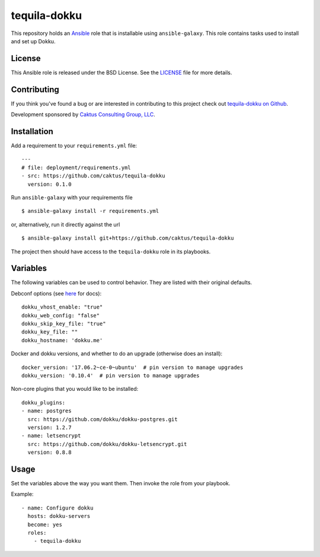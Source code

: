 tequila-dokku
=============

This repository holds an `Ansible <http://www.ansible.com/home>`_ role
that is installable using ``ansible-galaxy``.  This role contains
tasks used to install and set up Dokku.

License
-------

This Ansible role is released under the BSD License.  See the `LICENSE
<https://github.com/caktus/tequila-dokku/blob/master/LICENSE>`_ file
for more details.


Contributing
------------

If you think you've found a bug or are interested in contributing to
this project check out `tequila-dokku on Github
<https://github.com/caktus/tequila-dokku>`_.

Development sponsored by `Caktus Consulting Group, LLC
<http://www.caktusgroup.com/services>`_.


Installation
------------

Add a requirement to your ``requirements.yml`` file::

    ---
    # file: deployment/requirements.yml
    - src: https://github.com/caktus/tequila-dokku
      version: 0.1.0

Run ``ansible-galaxy`` with your requirements file ::

    $ ansible-galaxy install -r requirements.yml

or, alternatively, run it directly against the url ::

    $ ansible-galaxy install git+https://github.com/caktus/tequila-dokku

The project then should have access to the ``tequila-dokku`` role in
its playbooks.

Variables
---------

The following variables can be used to control behavior. They are
listed with their original defaults.

Debconf options (see `here <http://dokku.viewdocs.io/dokku/getting-started/install/debian/#debconf-options>`_ for docs)::

    dokku_vhost_enable: "true"
    dokku_web_config: "false"
    dokku_skip_key_file: "true"
    dokku_key_file: ""
    dokku_hostname: 'dokku.me'

Docker and dokku versions, and whether to do
an upgrade (otherwise does an install)::

    docker_version: '17.06.2~ce-0~ubuntu'  # pin version to manage upgrades
    dokku_version: '0.10.4'  # pin version to manage upgrades

Non-core plugins that you would like to be installed::

    dokku_plugins:
    - name: postgres
      src: https://github.com/dokku/dokku-postgres.git
      version: 1.2.7
    - name: letsencrypt
      src: https://github.com/dokku/dokku-letsencrypt.git
      version: 0.8.8

Usage
-----

Set the variables above the way you want them. Then invoke the role from
your playbook.

Example::

      - name: Configure dokku
        hosts: dokku-servers
        become: yes
        roles:
          - tequila-dokku

